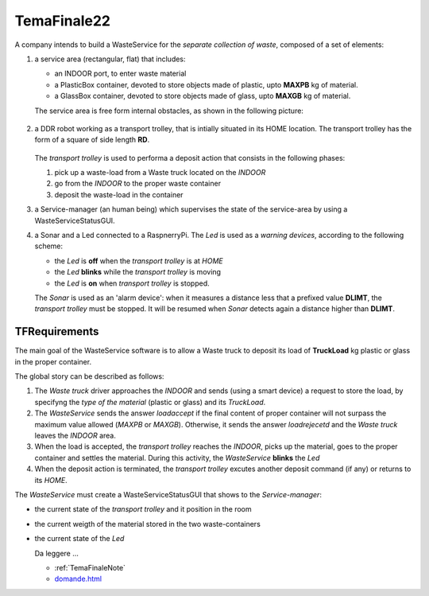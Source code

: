 .. role:: red 
.. role:: blue 
.. role:: remark
.. role:: worktodo

.. _domande.html: ../../../../../it.unibo.issLabStart/userDocs/domande.html

=========================================
TemaFinale22
=========================================

A company intends to build a :blue:`WasteService` for the *separate collection of waste*,  composed of a set of elements:

#. a service area (rectangular, flat) that includes:
  
   - an :blue:`INDOOR` port, to enter waste material
   - a :blue:`PlasticBox` container, devoted to store objects made of plastic, upto **MAXPB** kg of material.
   - a :blue:`GlassBox` container, devoted to store objects made of glass, upto **MAXGB** kg of material.

   The service area is free form internal obstacles, as shown in the following picture:

    .. image:: ./_static/img/Intro/ScienzaEIng.PNG
      :align: center
      :width: 10%

#. a DDR robot working as a :blue:`transport trolley`, that is intially situated in its :blue:`HOME` location. 
   The transport trolley has  the form of a square of side length **RD**.

      .. image:: ./_static/img/Intro/ScienzaEIng.PNG
        :align: center
        :width: 10%

   The `transport trolley` is used to performa a :blue:`deposit action` that consists in the following phases:
   
   #.  pick up a waste-load from a :blue:`Waste truck` located on the `INDOOR`
   #.  go from the `INDOOR` to the proper waste container
   #.  deposit the waste-load in the container 

   .. A map of the service area, represented as a grid of squares of side length RD , is available in the file serviceAreaMap (.txt, .bin):
   .. The proper scene for the WEnv is reported in: serviceAreaConfig.js

#. a :blue:`Service-manager` (an human being) which supervises the state of the service-area by using a 
   :blue:`WasteServiceStatusGUI`. 

#. a :blue:`Sonar` and a :blue:`Led` connected to a RaspnerryPi. The `Led` is used as a *warning devices*, 
   according to the following scheme:

   - the `Led` is **off** when the  `transport trolley` is at `HOME`
   - the `Led` **blinks** while the `transport trolley` is moving 
   - the `Led` is **on** when `transport trolley` is stopped.

   The `Sonar` is used as an 'alarm device': when it measures a distance less that a prefixed value **DLIMT**,
   the `transport trolley` must be stopped. 
   It will be resumed when `Sonar` detects again a distance higher than  **DLIMT**.


-----------------------------
TFRequirements
-----------------------------

The main goal of the :blue:`WasteService` software is to allow a :blue:`Waste truck` to deposit its load of 
**TruckLoad** kg plastic or glass in the proper container.

The global story can be described as follows:

#. The `Waste truck` driver approaches the `INDOOR` and sends (using a smart device) a request to store the load, 
   by specifyng the `type of  the material` (plastic or glass) and its `TruckLoad`.
#. The `WasteService` sends the answer *loadaccept* if the final content of proper container will not surpass the 
   maximum value allowed (*MAXPB* or *MAXGB*). Otherwise, it sends the answer *loadrejecetd* and the  `Waste truck`
   leaves the `INDOOR` area.
#. When the load is accepted, the `transport trolley` reaches the `INDOOR`, picks up the material, goes to the 
   proper container and settles the material. During this activity, the `WasteService` **blinks** the `Led` 
#. When the deposit action is terminated, the `transport trolley`  excutes another deposit command (if any) 
   or returns to its `HOME`.


The `WasteService` must create a :blue:`WasteServiceStatusGUI` that shows to the *Service-manager*:

- the current state of the `transport trolley` and it position in the room
- the current weigth of the material stored in the two waste-containers
- the current state of the `Led`

  

  :remark:`Da leggere ...`

  - :ref:`TemaFinaleNote`
  - `domande.html`_
